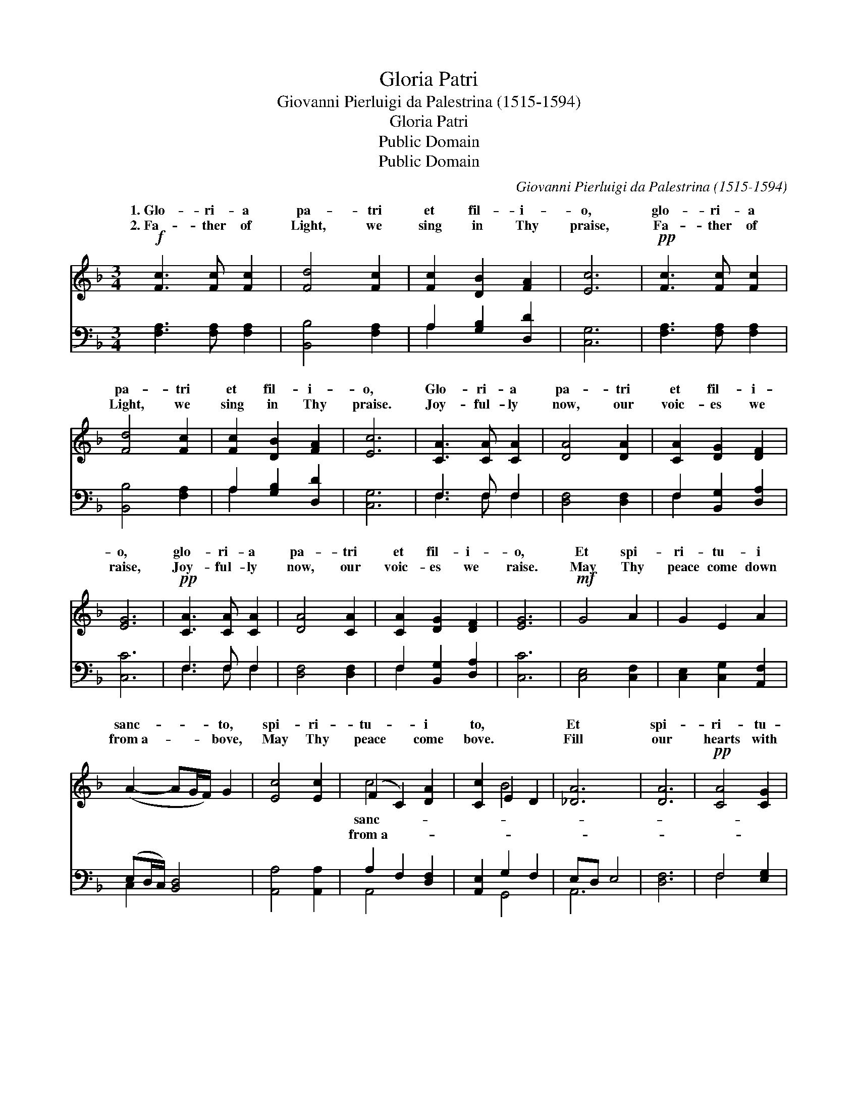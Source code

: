 X:1
T:Gloria Patri
T:Giovanni Pierluigi da Palestrina (1515-1594)
T:Gloria Patri
T:Public Domain
T:Public Domain
C:Giovanni Pierluigi da Palestrina (1515-1594)
Z:Public Domain
%%score ( 1 2 ) ( 3 4 )
L:1/8
M:3/4
K:F
V:1 treble 
V:2 treble 
V:3 bass 
V:4 bass 
V:1
!f! [Fc]3 [Fc] [Fc]2 | [Fd]4 [Fc]2 | [Fc]2 [DB]2 [FA]2 | [Ec]6 |!pp! [Fc]3 [Fc] [Fc]2 | %5
w: 1.~Glo- ri- a|pa- tri|et fil- i-|o,|glo- ri- a|
w: 2.~Fa- ther of|Light, we|sing in Thy|praise,|Fa- ther of|
 [Fd]4 [Fc]2 | [Fc]2 [DB]2 [FA]2 | [Ec]6 | [CA]3 [CA] [CA]2 | [DA]4 [DA]2 | [CA]2 [DG]2 [DF]2 | %11
w: pa- tri|et fil- i-|o,|Glo- ri- a|pa- tri|et fil- i-|
w: Light, we|sing in Thy|praise.|Joy- ful- ly|now, our|voic- es we|
 [EG]6 |!pp! [CA]3 [CA] [CA]2 | [DA]4 [CA]2 | [CA]2 [DG]2 [DF]2 | [EG]6 |!mf! G4 A2 | G2 E2 A2 | %18
w: o,|glo- ri- a|pa- tri|et fil- i-|o,|Et spi-|ri- tu- i|
w: raise,|Joy- ful- ly|now, our|voic- es we|raise.|May Thy|peace come down|
 (A2- AG/F/) G2 | [Ec]4 [Ec]2 | (F2 C2) [DA]2 | [Cc]2 E2 D2 | [_DA]6 | [DA]6 |!pp! [CA]4 [CG]2 | %25
w: sanc- * * * to,|spi- ri-|tu- * i|to, * *|Et|spi-|ri- tu-|
w: from~a- * * * bove,|May Thy|peace * come|bove. * *|Fill|our|hearts with|
 [CA]2 [CG]2 [CF]2 | (E2 z _A/_G/ A2) x | [DA]6 |!f! [CA]4 [CG]2 | [CA]2 [CG]2 [CF]2 | %30
w: i sanc- to,|et * * *||tu- i|sanc- to, *|
w: Thy great love.|Fill * * *||with Thy|great love. *|
 (E2 z _A/_G/ A2) x | [CA]6 |] %32
w: ||
w: ||
V:2
 x6 | x6 | x6 | x6 | x6 | x6 | x6 | x6 | x6 | x6 | x6 | x6 | x6 | x6 | x6 | x6 | x6 | x6 | x6 | %19
w: |||||||||||||||||||
w: |||||||||||||||||||
 x6 | c4 x2 | x2 B4 | x6 | x6 | x6 | x6 | _A3 D4 | x6 | x6 | x6 | _A3 D4 | x6 |] %32
w: |sanc-||||||spi- ri-||||||
w: |from~a-||||||our hearts||||||
V:3
 [F,A,]3 [F,A,] [F,A,]2 | [B,,B,]4 [F,A,]2 | A,2 [G,B,]2 [D,D]2 | [C,G,]6 | %4
 [F,A,]3 [F,A,] [F,A,]2 | [B,,B,]4 [F,A,]2 | A,2 [G,B,]2 [D,D]2 | [C,G,]6 | F,3 F, F,2 | %9
 [D,F,]4 [D,F,]2 | F,2 [B,,G,]2 [D,A,]2 | [C,C]6 | F,3 F, F,2 | [D,F,]4 [D,F,]2 | %14
 F,2 [B,,G,]2 [D,A,]2 | [C,C]6 | [C,E,]4 [C,F,]2 | [C,E,]2 [C,G,]2 [A,,F,]2 | (E,D,/C,/) [B,,D,]4 | %19
 [A,,A,]4 [A,,A,]2 | A,2 F,2 [D,F,]2 | [A,,E,]2 G,2 F,2 | E,D, E,4 | [D,F,]6 | F,4 [E,G,]2 | %25
 F,2 [C,E,]2 [A,,F,]2 | [A,,C]2 [E,,=B,]4 x | [A,,E,]6 | F,4 [E,G,]2 | F,2 [C,E,]2 [A,,F,]2 | %30
 [A,,C]2 [E,,=B,]4 x | [A,,A,]6 |] %32
V:4
 x6 | x6 | A,2 x4 | x6 | x6 | x6 | A,2 x4 | x6 | F,3 F, F,2 | x6 | F,2 x4 | x6 | F,3 F, F,2 | x6 | %14
 F,2 x4 | x6 | x6 | x6 | C,2 x4 | x6 | A,,4 x2 | x2 G,,4 | A,,6 | x6 | F,4 x2 | F,2 x4 | x7 | x6 | %28
 F,4 x2 | F,2 x4 | x7 | x6 |] %32

